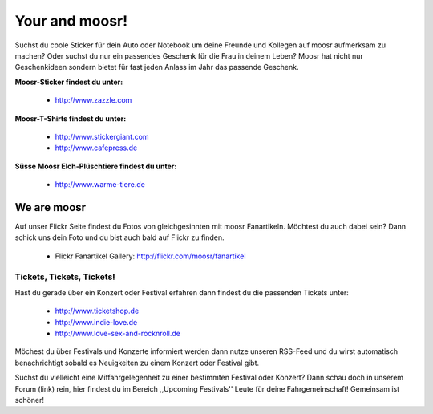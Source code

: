 ===============
Your and moosr!
===============

Suchst du coole Sticker für dein Auto oder Notebook um deine Freunde und
Kollegen auf moosr aufmerksam zu machen? Oder suchst du nur ein passendes
Geschenk für die Frau in deinem Leben? 
Moosr hat nicht nur Geschenkideen sondern bietet für fast jeden Anlass im Jahr
das passende Geschenk. 


**Moosr-Sticker findest du unter:**
    
    * http://www.zazzle.com

**Moosr-T-Shirts findest du unter:**
    
    * http://www.stickergiant.com
    * http://www.cafepress.de

**Süsse Moosr Elch-Plüschtiere findest du unter:**
    
    * http://www.warme-tiere.de



We are moosr
------------

Auf unser Flickr Seite findest du Fotos von gleichgesinnten mit moosr
Fanartikeln. Möchtest du auch dabei sein? Dann schick uns dein Foto und du bist
auch bald auf Flickr zu finden.

    * Flickr Fanartikel Gallery: http://flickr.com/moosr/fanartikel


Tickets, Tickets, Tickets!
==========================

Hast du gerade über ein Konzert oder Festival erfahren dann findest du die
passenden Tickets unter:

    * http://www.ticketshop.de
    * http://www.indie-love.de
    * http://www.love-sex-and-rocknroll.de

Möchest du über Festivals und Konzerte informiert werden dann nutze unseren
RSS-Feed und du wirst automatisch benachrichtigt sobald es Neuigkeiten zu einem
Konzert oder Festival gibt.

Suchst du vielleicht eine Mitfahrgelegenheit zu einer bestimmten Festival oder
Konzert? Dann schau doch in unserem Forum (link) rein, hier findest du im
Bereich ,,Upcoming Festivals'' Leute für deine Fahrgemeinschaft! Gemeinsam ist
schöner!
